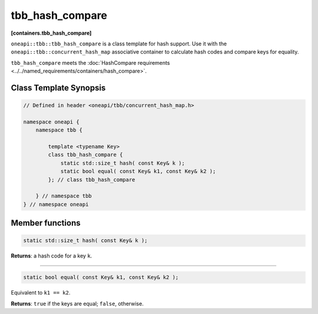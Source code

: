 .. SPDX-FileCopyrightText: 2019-2021 Intel Corporation
..
.. SPDX-License-Identifier: CC-BY-4.0

================
tbb_hash_compare
================
**[containers.tbb_hash_compare]**

``oneapi::tbb::tbb_hash_compare`` is a class template for hash support. Use it with the ``oneapi::tbb::concurrent_hash_map``
associative container to calculate hash codes and compare keys for equality.

``tbb_hash_compare`` meets the :doc:`HashCompare requirements <../../named_requirements/containers/hash_compare>`.

Class Template Synopsis
-----------------------

.. code:: cpp

    // Defined in header <oneapi/tbb/concurrent_hash_map.h>

    namespace oneapi {
        namespace tbb {

            template <typename Key>
            class tbb_hash_compare {
                static std::size_t hash( const Key& k );
                static bool equal( const Key& k1, const Key& k2 );
            }; // class tbb_hash_compare

        } // namespace tbb
    } // namespace oneapi

Member functions
----------------

.. code:: cpp

    static std::size_t hash( const Key& k );

**Returns**: a hash code for a key ``k``.

---------------------

.. code:: cpp

    static bool equal( const Key& k1, const Key& k2 );

Equivalent to ``k1 == k2``.

**Returns**: ``true`` if the keys are equal; ``false``, otherwise.

